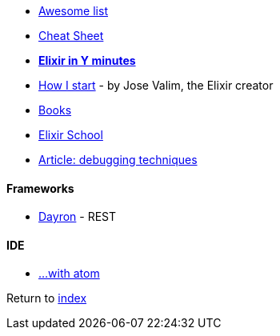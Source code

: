 * https://github.com/h4cc/awesome-elixir[Awesome list]
* https://media.pragprog.com/titles/elixir/ElixirCheat.pdf[Cheat Sheet]
* https://learnxinyminutes.com/docs/elixir[*Elixir in Y minutes*]
* http://howistart.org/posts/elixir/1/index.html[How I start] - by Jose Valim, the Elixir creator
* https://github.com/sger/ElixirBooks[Books]
* https://elixirschool.com[Elixir School]
* http://blog.plataformatec.com.br/2016/04/debugging-techniques-in-elixir-lang[Article: debugging techniques]

#### Frameworks
* http://inaka.net/blog/2016/05/24/introducing-dayron[Dayron] - REST

#### IDE
* https://github.com/msaraiva/atom-elixir[...with atom]

Return to link:README.adoc[index]
